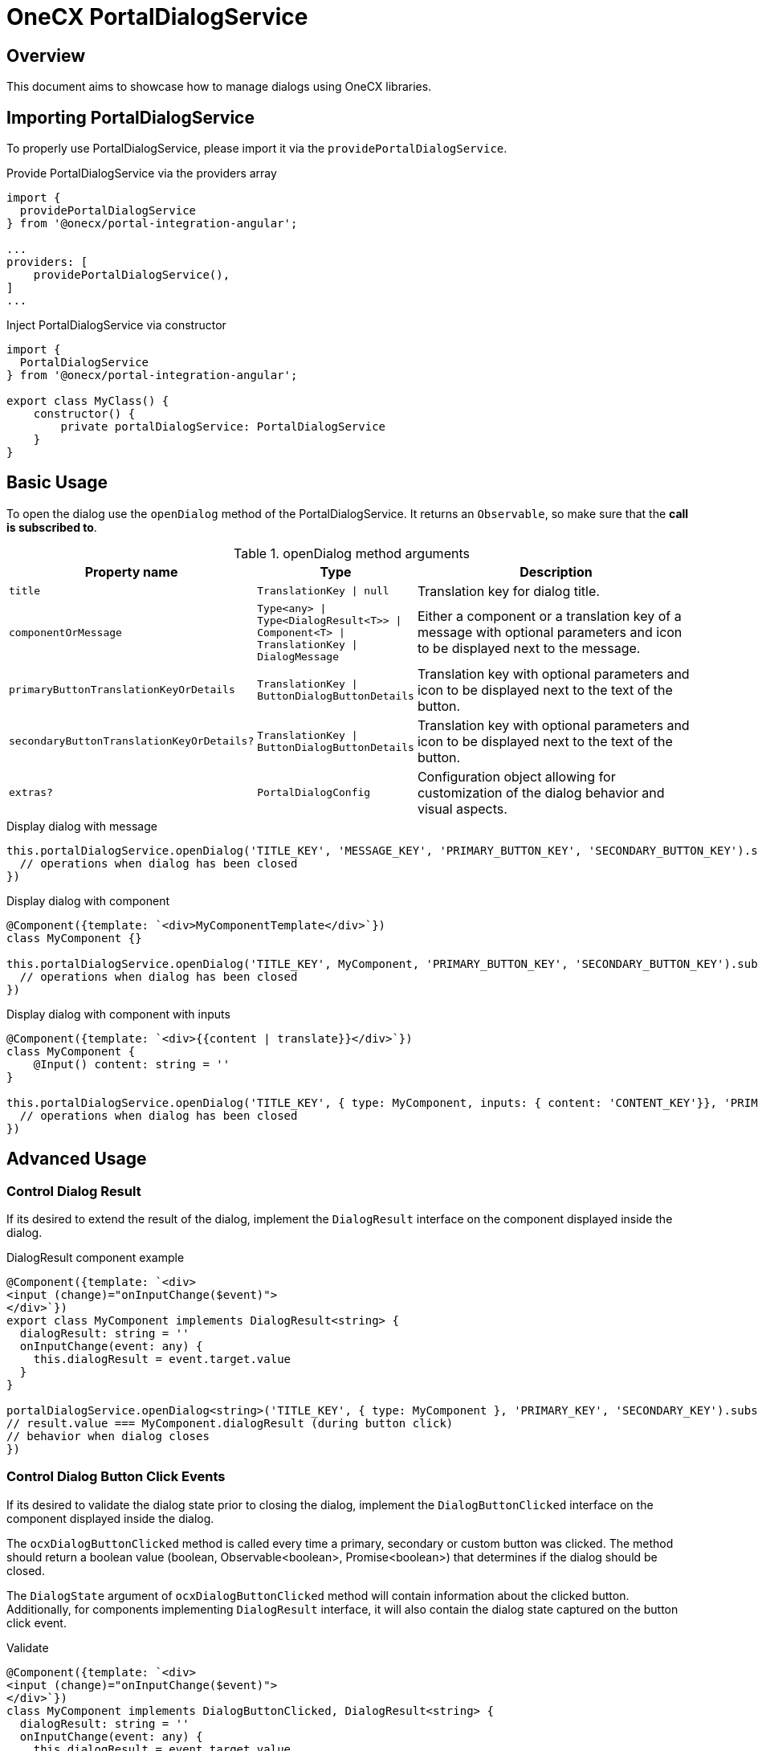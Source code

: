 = OneCX PortalDialogService

:dynamic_dialog_config_url: https://primeng.org/dynamicdialog#api.dynamicdialog-config

== Overview
This document aims to showcase how to manage dialogs using OneCX libraries.

== Importing PortalDialogService
To properly use PortalDialogService, please import it via the `providePortalDialogService`.

.Provide PortalDialogService via the providers array
[source,javascript]
----
import {
  providePortalDialogService
} from '@onecx/portal-integration-angular';

...
providers: [
    providePortalDialogService(),
]
...
----

.Inject PortalDialogService via constructor
[source,javascript]
----
import {
  PortalDialogService
} from '@onecx/portal-integration-angular';

export class MyClass() {
    constructor() {
        private portalDialogService: PortalDialogService
    }
}
----


== Basic Usage
To open the dialog use the `openDialog` method of the PortalDialogService. It returns an `Observable`, so make sure that the *call is subscribed to*.

.openDialog method arguments
[cols="3,2,5"]
|===
|Property name |Type | Description

|`title` |`TranslationKey \| null` | Translation key for dialog title.
|`componentOrMessage` |`Type<any> \| Type<DialogResult<T>> \| Component<T> \| TranslationKey \| DialogMessage` | Either a component or a translation key of a message with optional parameters and icon to be displayed next to the message.
|`primaryButtonTranslationKeyOrDetails` |`TranslationKey \| ButtonDialogButtonDetails` | Translation key with optional parameters and icon to be displayed next to the text of the button.
|`secondaryButtonTranslationKeyOrDetails?` |`TranslationKey \| ButtonDialogButtonDetails` | Translation key with optional parameters and icon to be displayed next to the text of the button.
|`extras?` |`PortalDialogConfig` | Configuration object allowing for customization of the dialog behavior and visual aspects.
|===

.Display dialog with message
[source,javascript]
----
this.portalDialogService.openDialog('TITLE_KEY', 'MESSAGE_KEY', 'PRIMARY_BUTTON_KEY', 'SECONDARY_BUTTON_KEY').subscribe((stateOnClose) => {
  // operations when dialog has been closed
})
----

.Display dialog with component
[source,javascript]
----
@Component({template: `<div>MyComponentTemplate</div>`})
class MyComponent {}

this.portalDialogService.openDialog('TITLE_KEY', MyComponent, 'PRIMARY_BUTTON_KEY', 'SECONDARY_BUTTON_KEY').subscribe((stateOnClose) => {
  // operations when dialog has been closed
})
----

.Display dialog with component with inputs
[source,javascript]
----
⁣@Component({template: `<div>{{content | translate}}</div>`})
class MyComponent {
    @Input() content: string = ''
}

this.portalDialogService.openDialog('TITLE_KEY', { type: MyComponent, inputs: { content: 'CONTENT_KEY'}}, 'PRIMARY_BUTTON_KEY', 'SECONDARY_BUTTON_KEY').subscribe((stateOnClose) => {
  // operations when dialog has been closed
})
----

== Advanced Usage

=== Control Dialog Result
If its desired to extend the result of the dialog, implement the `DialogResult` interface on the component displayed inside the dialog.

.DialogResult component example
[source,javascript]
----
@Component({template: `<div>
<input (change)="onInputChange($event)">
</div>`})
export class MyComponent implements DialogResult<string> {
  dialogResult: string = ''
  onInputChange(event: any) {
    this.dialogResult = event.target.value
  }
}

portalDialogService.openDialog<string>('TITLE_KEY', { type: MyComponent }, 'PRIMARY_KEY', 'SECONDARY_KEY').subscribe((result: DialogState<string>) => {
// result.value === MyComponent.dialogResult (during button click)
// behavior when dialog closes
})
----

=== Control Dialog Button Click Events
If its desired to validate the dialog state prior to closing the dialog, implement the `DialogButtonClicked` interface on the component displayed inside the dialog.

The `ocxDialogButtonClicked` method is called every time a primary, secondary or custom button was clicked. The method should return a boolean value (boolean, Observable<boolean>, Promise<boolean>) that determines if the dialog should be closed.

The `DialogState` argument of `ocxDialogButtonClicked` method will contain information about the clicked button. Additionally, for components implementing `DialogResult` interface, it will also contain the dialog state captured on the button click event.

.Validate 
[source,javascript]
----
@Component({template: `<div>
<input (change)="onInputChange($event)">
</div>`})
class MyComponent implements DialogButtonClicked, DialogResult<string> {
  dialogResult: string = ''
  onInputChange(event: any) {
    this.dialogResult = event.target.value
  }

  ocxDialogButtonClicked(state: DialogState<unknown>) {
    if (state.button === 'primary') {
      // behavior on primary button click returning boolean value
      // close dialog if call was successful
      return this.service.post(state.result).pipe(map(response) => {
        return response !== undefined
      })
    } else if (state.button === 'secondary') return false // don't close dialog on secondary button click

    return false
  }
}

portalDialogService.openDialog<string>('TITLE_KEY', { type: MyComponent }, 'PRIMARY_KEY', 'SECONDARY_KEY').subscribe(() => {
// behavior when dialog closes
})
----

=== Control Dialog Button Enablement
If its desired to enable the dialog buttons based on the component's state, implement the `DialogPrimaryButtonDisabled`, `DialogSecondaryButtonDisabled` or `DialogCustomButtonsDisabled` interface on the component displayed inside the dialog.

When interface is implemented by the component, the *respective buttons are disabled by default*.

.DialogPrimaryButtonDisabled component example
[source,javascript]
----
@Component({template: `<div>content</div>`})
export class MyComponent implements DialogPrimaryButtonDisabled {
    // emit true/false to enable/disable primary button
    @Output() primaryButtonEnabled: EventEmitter<boolean> = new EventEmitter()
}

portalDialogService.openDialog('TITLE_KEY', { type: MyComponent }, 'PRIMARY_KEY', 'SECONDARY_KEY').subscribe(() => {
// behavior when dialog closes
})
----

.DialogSecondaryButtonDisabled component example
[source,javascript]
----
@Component({template: `<div>content</div>`})
export class MyComponent implements DialogSecondaryButtonDisabled {
    // emit true/false to enable/disable secondary button
    @Output() secondaryButtonEnabled: EventEmitter<boolean> = new EventEmitter()
}

portalDialogService.openDialog('TITLE_KEY', { type: MyComponent }, 'PRIMARY_KEY', 'SECONDARY_KEY').subscribe(() => {
// behavior when dialog closes
})
----

.DialogCustomButtonsDisabled component example
[source,javascript]
----
@Component({template: `<div>content</div>`})
export class MyComponent implements DialogCustomButtonsDisabled {
    // emit true/false to enable/disable secondary button
    // id - id of the custom button to be enabled/disabled
    @Output() customButtonEnabled: EventEmitter<{
        id: string;
        enabled: boolean;
    }>;
}

portalDialogService.openDialog('TITLE_KEY', { type: MyComponent }, 'PRIMARY_KEY', 'SECONDARY_KEY').subscribe(() => {
// behavior when dialog closes
})
----

=== Customize Dialog
If it is desired to customize the dialog in other areas then the presented content, it is recommended to use the `openDialog` method call argument called `extras`. Most of the configuration properties are compatible with the {dynamic_dialog_config_url}[PrimeNg's DynamicDialog config object], however there are some extended ones.

==== Control The Dialog Close Button
To control the existence of the 'X' button (close button) for the dialog, use `showXButton` property.

NOTE: The 'X' button will be always visible if only one button is used for the dialog. 

==== Add Custom Buttons to The Dialog
To use buttons other than default ones, use `customButtons` property. It is an array of buttons to be added to the dialog. It is possible to control the alignment of the buttons.

==== Control Buttons Autofocus
To control the autofocus of the dialog, use `autoFocusButton` and `autoFocusButtonCustomId` properties. When not provided, the autofocus will not be applied to any button.

==== Further Customizations
For the explanations of further properties, please refer to the {dynamic_dialog_config_url}[PrimeNg's DynamicDialog config object documentation].
